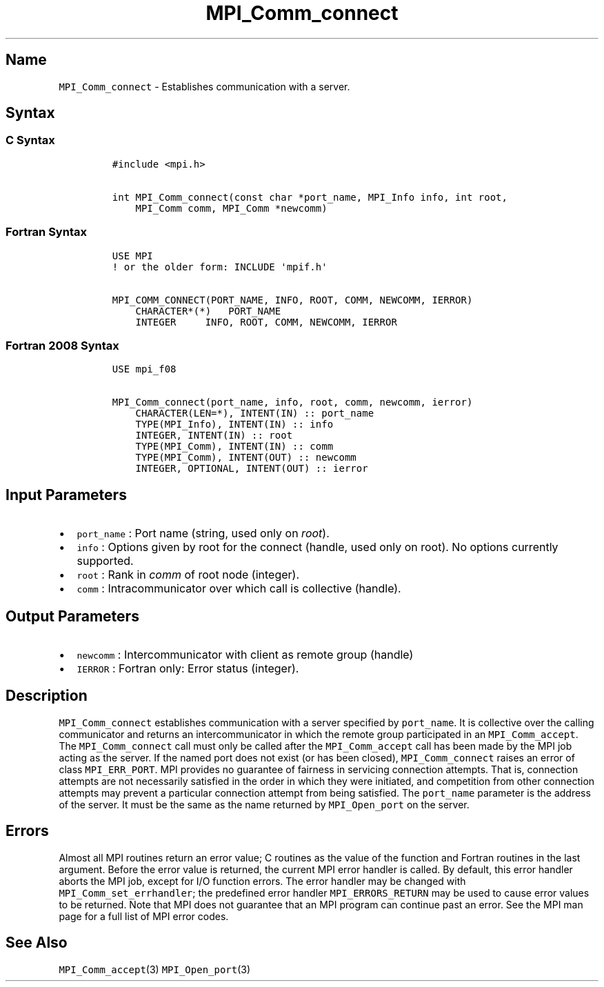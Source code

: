 .\" Automatically generated by Pandoc 2.5
.\"
.TH "MPI_Comm_connect" "3" "" "2022\-10\-24" "Open MPI"
.hy
.SH Name
.PP
\f[C]MPI_Comm_connect\f[R] \- Establishes communication with a server.
.SH Syntax
.SS C Syntax
.IP
.nf
\f[C]
#include <mpi.h>

int MPI_Comm_connect(const char *port_name, MPI_Info info, int root,
    MPI_Comm comm, MPI_Comm *newcomm)
\f[R]
.fi
.SS Fortran Syntax
.IP
.nf
\f[C]
USE MPI
! or the older form: INCLUDE \[aq]mpif.h\[aq]

MPI_COMM_CONNECT(PORT_NAME, INFO, ROOT, COMM, NEWCOMM, IERROR)
    CHARACTER*(*)   PORT_NAME
    INTEGER     INFO, ROOT, COMM, NEWCOMM, IERROR
\f[R]
.fi
.SS Fortran 2008 Syntax
.IP
.nf
\f[C]
USE mpi_f08

MPI_Comm_connect(port_name, info, root, comm, newcomm, ierror)
    CHARACTER(LEN=*), INTENT(IN) :: port_name
    TYPE(MPI_Info), INTENT(IN) :: info
    INTEGER, INTENT(IN) :: root
    TYPE(MPI_Comm), INTENT(IN) :: comm
    TYPE(MPI_Comm), INTENT(OUT) :: newcomm
    INTEGER, OPTIONAL, INTENT(OUT) :: ierror
\f[R]
.fi
.SH Input Parameters
.IP \[bu] 2
\f[C]port_name\f[R] : Port name (string, used only on \f[I]root\f[R]).
.IP \[bu] 2
\f[C]info\f[R] : Options given by root for the connect (handle, used
only on root).
No options currently supported.
.IP \[bu] 2
\f[C]root\f[R] : Rank in \f[I]comm\f[R] of root node (integer).
.IP \[bu] 2
\f[C]comm\f[R] : Intracommunicator over which call is collective
(handle).
.SH Output Parameters
.IP \[bu] 2
\f[C]newcomm\f[R] : Intercommunicator with client as remote group
(handle)
.IP \[bu] 2
\f[C]IERROR\f[R] : Fortran only: Error status (integer).
.SH Description
.PP
\f[C]MPI_Comm_connect\f[R] establishes communication with a server
specified by \f[C]port_name\f[R].
It is collective over the calling communicator and returns an
intercommunicator in which the remote group participated in an
\f[C]MPI_Comm_accept\f[R].
The \f[C]MPI_Comm_connect\f[R] call must only be called after the
\f[C]MPI_Comm_accept\f[R] call has been made by the MPI job acting as
the server.
If the named port does not exist (or has been closed),
\f[C]MPI_Comm_connect\f[R] raises an error of class
\f[C]MPI_ERR_PORT\f[R].
MPI provides no guarantee of fairness in servicing connection attempts.
That is, connection attempts are not necessarily satisfied in the order
in which they were initiated, and competition from other connection
attempts may prevent a particular connection attempt from being
satisfied.
The \f[C]port_name\f[R] parameter is the address of the server.
It must be the same as the name returned by \f[C]MPI_Open_port\f[R] on
the server.
.SH Errors
.PP
Almost all MPI routines return an error value; C routines as the value
of the function and Fortran routines in the last argument.
Before the error value is returned, the current MPI error handler is
called.
By default, this error handler aborts the MPI job, except for I/O
function errors.
The error handler may be changed with \f[C]MPI_Comm_set_errhandler\f[R];
the predefined error handler \f[C]MPI_ERRORS_RETURN\f[R] may be used to
cause error values to be returned.
Note that MPI does not guarantee that an MPI program can continue past
an error.
See the MPI man page for a full list of MPI error codes.
.SH See Also
.PP
\f[C]MPI_Comm_accept\f[R](3) \f[C]MPI_Open_port\f[R](3)
